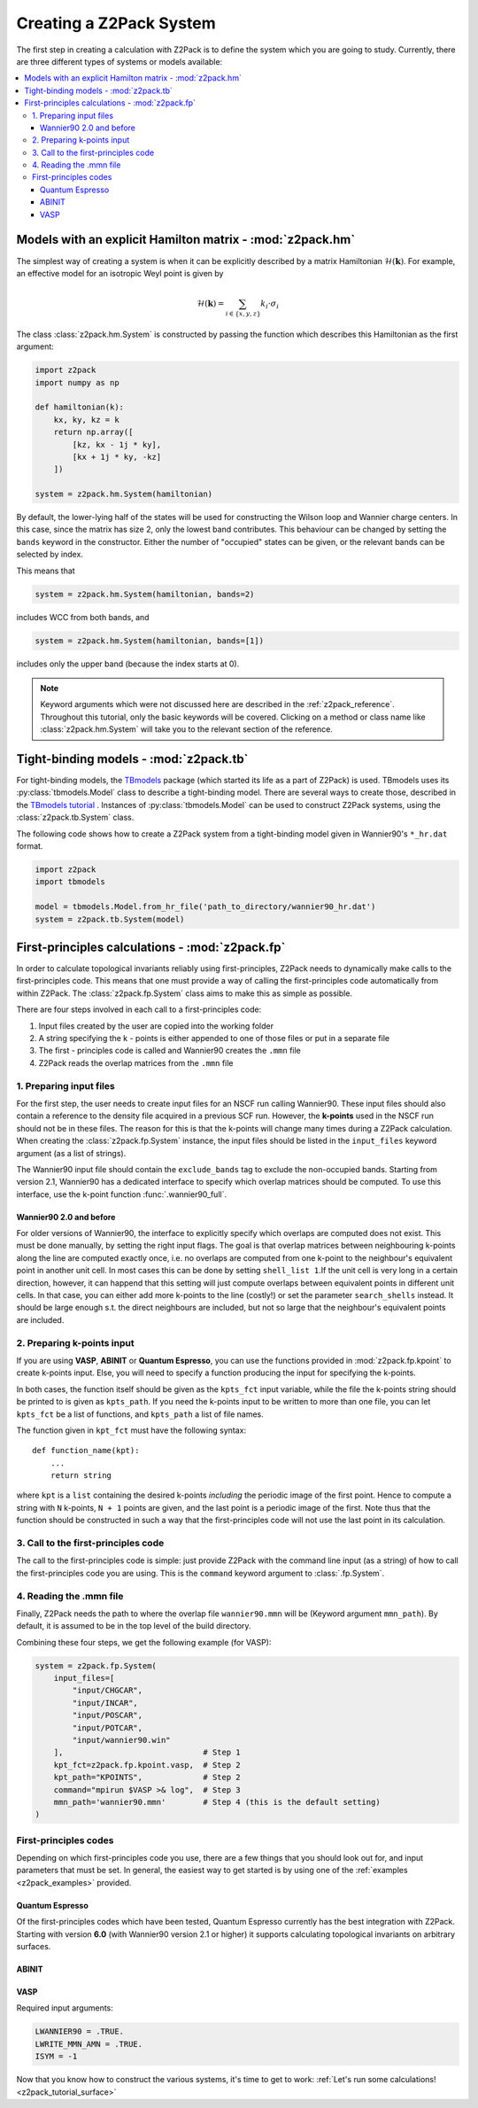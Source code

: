 .. _z2pack_tutorial_system :

Creating a Z2Pack System
========================

The first step in creating a calculation with Z2Pack is to define the system which you are going to study. Currently, there are three different types of systems or models available:

.. contents::
    :local:

Models with an explicit Hamilton matrix - :mod:`z2pack.hm`
----------------------------------------------------------

The simplest way of creating a system is when it can be explicitly described by a matrix Hamiltonian :math:`\mathcal{H}(\mathbf{k})`. For example, an effective model for an isotropic Weyl point is given by

.. math ::

    \mathcal{H}(\mathbf{k}) = \sum_{i\in \{x, y, z\}} k_i \cdot \sigma_i

The class :class:`z2pack.hm.System` is constructed by passing the function which describes this Hamiltonian as the first argument:

.. code :: python

    import z2pack
    import numpy as np
    
    def hamiltonian(k):
        kx, ky, kz = k
        return np.array([
            [kz, kx - 1j * ky],
            [kx + 1j * ky, -kz]
        ])
    
    system = z2pack.hm.System(hamiltonian)
    
By default, the lower-lying half of the states will be used for constructing the Wilson loop and Wannier charge centers. In this case, since the matrix has size 2, only the lowest band contributes. This behaviour can be changed by setting the ``bands`` keyword in the constructor. Either the number of "occupied" states can be given, or the relevant bands can be selected by index.

This means that

.. code :: python
    
    system = z2pack.hm.System(hamiltonian, bands=2)
    
includes WCC from both bands, and

.. code :: python
    
    system = z2pack.hm.System(hamiltonian, bands=[1])

includes only the upper band (because the index starts at 0).

.. note ::
    
    Keyword arguments which were not discussed here are described in the :ref:`z2pack_reference`. Throughout this tutorial, only the basic keywords will be covered. Clicking on a method or class name like :class:`z2pack.hm.System` will take you to the relevant section of the reference.

Tight-binding models - :mod:`z2pack.tb`
---------------------------------------

For tight-binding models, the `TBmodels <http://z2pack.ethz.ch/tbmodels>`_ package (which started its life as a part of Z2Pack) is used. TBmodels uses its :py:class:`tbmodels.Model` class to describe a tight-binding model. There are several ways to create those, described in the `TBmodels tutorial <http://z2pack.ethz.ch/tbmodels/tutorial.html>`_ . Instances of  :py:class:`tbmodels.Model` can be used to construct Z2Pack systems, using the :class:`z2pack.tb.System` class.

The following code shows how to create a Z2Pack system from a tight-binding model given in Wannier90's ``*_hr.dat`` format.

.. code :: python

    import z2pack
    import tbmodels
    
    model = tbmodels.Model.from_hr_file('path_to_directory/wannier90_hr.dat')
    system = z2pack.tb.System(model)

First-principles calculations - :mod:`z2pack.fp`
------------------------------------------------

In order to calculate topological invariants reliably using first-principles, Z2Pack needs to dynamically make calls to the first-principles code. This means that one must provide a way of calling the first-principles code automatically from within Z2Pack. The :class:`z2pack.fp.System` class aims to make this as simple as possible.

There are four steps involved in each call to a first-principles code: 

1. Input files created by the user are copied into the working folder
#. A string specifying the k - points is either appended to one of those files or put in a separate file
#. The first - principles code is called and Wannier90 creates the ``.mmn`` file
#. Z2Pack reads the overlap matrices from the ``.mmn`` file

1. Preparing input files
~~~~~~~~~~~~~~~~~~~~~~~~

For the first step, the user needs to create input files for an NSCF run calling Wannier90. These input files should also contain a reference to the density file acquired in a previous SCF run. However, the **k-points** used in the NSCF run should not be in these files. The reason for this is that the k-points will change many times during a Z2Pack calculation. When creating the :class:`z2pack.fp.System` instance, the input files should be listed in the ``input_files`` keyword argument (as a list of strings).

The Wannier90 input file should contain the ``exclude_bands`` tag to exclude the non-occupied bands. Starting from version 2.1, Wannier90 has a dedicated interface to specify which overlap matrices should be computed. To use this interface, use the k-point function :func:`.wannier90_full`.

Wannier90 2.0 and before
''''''''''''''''''''''''

For older versions of Wannier90, the interface to explicitly specify which overlaps are computed does not exist. This must be done manually, by setting the right input flags. The goal is that overlap matrices between neighbouring k-points along the line are computed exactly once, i.e. no overlaps are computed from one k-point to the neighbour's equivalent point in another unit cell. In most cases this can be done by setting ``shell_list 1``.If the unit cell is very long in a certain direction, however, it can happend that this setting will just compute overlaps between equivalent points in different unit cells. In that case, you can either add more k-points to the line (costly!) or set the parameter ``search_shells`` instead. It should be large enough s.t. the direct neighbours are included, but not so large that the neighbour's equivalent points are included.

2. Preparing k-points input
~~~~~~~~~~~~~~~~~~~~~~~~~~~
If you are using  **VASP**, **ABINIT** or **Quantum Espresso**, you can use the functions provided in :mod:`z2pack.fp.kpoint` to create k-points input. Else, you will need to specify a function producing the input for specifying the k-points.

In both cases, the function itself should be given as the ``kpts_fct`` input variable, while the file the k-points string should be printed to is given as ``kpts_path``. If you need the k-points input to be written to more than one file, you can let ``kpts_fct`` be a list of functions, and ``kpts_path`` a list of file names.

The function given in ``kpt_fct`` must have the following syntax:

::

    def function_name(kpt):
        ...
        return string

where ``kpt`` is a ``list`` containing the desired k-points *including* the periodic image of the first point. Hence to compute a string with ``N`` k-points, ``N + 1`` points are given, and the last point is a periodic image of the first. Note thus that the function should be constructed in such a way that the first-principles code will not use the last point in its calculation. 

3. Call to the first-principles code
~~~~~~~~~~~~~~~~~~~~~~~~~~~~~~~~~~~~
The call to the first-principles code is simple: just provide Z2Pack with the command line input (as a string) of how to call the first-principles code you are using. This is the ``command`` keyword argument to :class:`.fp.System`.

4. Reading the .mmn file
~~~~~~~~~~~~~~~~~~~~~~~~
Finally, Z2Pack needs the path to where the overlap file ``wannier90.mmn`` will be (Keyword argument ``mmn_path``). By default, it is assumed to be in the top level of the build directory.

Combining these four steps, we get the following example (for VASP):

.. code :: python

    system = z2pack.fp.System(
        input_files=[
            "input/CHGCAR", 
            "input/INCAR", 
            "input/POSCAR", 
            "input/POTCAR", 
            "input/wannier90.win" 
        ],                              # Step 1
        kpt_fct=z2pack.fp.kpoint.vasp,  # Step 2
        kpt_path="KPOINTS",             # Step 2
        command="mpirun $VASP >& log",  # Step 3
        mmn_path='wannier90.mmn'        # Step 4 (this is the default setting)
    )
    
First-principles codes
~~~~~~~~~~~~~~~~~~~~~~
Depending on which first-principles code you use, there are a few things that you should look out for, and input parameters that must be set. In general, the easiest way to get started is by using one of the :ref:`examples <z2pack_examples>` provided. 

Quantum Espresso
''''''''''''''''
Of the first-principles codes which have been tested, Quantum Espresso currently has the best integration with Z2Pack. Starting with version **6.0** (with Wannier90 version 2.1 or higher) it supports calculating topological invariants on arbitrary surfaces.

ABINIT
''''''

VASP
''''

Required input arguments:

.. code ::

    LWANNIER90 = .TRUE.
    LWRITE_MMN_AMN = .TRUE.
    ISYM = -1

Now that you know how to construct the various systems, it's time to get to work: :ref:`Let's run some calculations! <z2pack_tutorial_surface>`
